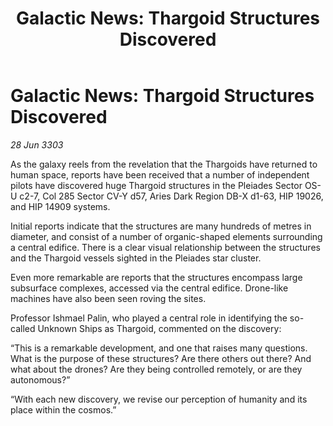 :PROPERTIES:
:ID:       8abd9879-97c7-4516-b58a-cc6b933376d1
:END:
#+title: Galactic News: Thargoid Structures Discovered
#+filetags: :Thargoid:3303:galnet:

* Galactic News: Thargoid Structures Discovered

/28 Jun 3303/

As the galaxy reels from the revelation that the Thargoids have returned to human space, reports have been received that a number of independent pilots have discovered huge Thargoid structures in the Pleiades Sector OS-U c2-7, Col 285 Sector CV-Y d57, Aries Dark Region DB-X d1-63, HIP 19026, and HIP 14909 systems. 

Initial reports indicate that the structures are many hundreds of metres in diameter, and consist of a number of organic-shaped elements surrounding a central edifice. There is a clear visual relationship between the structures and the Thargoid vessels sighted in the Pleiades star cluster. 

Even more remarkable are reports that the structures encompass large subsurface complexes, accessed via the central edifice. Drone-like machines have also been seen roving the sites. 

Professor Ishmael Palin, who played a central role in identifying the so-called Unknown Ships as Thargoid, commented on the discovery: 

“This is a remarkable development, and one that raises many questions. What is the purpose of these structures? Are there others out there? And what about the drones? Are they being controlled remotely, or are they autonomous?” 

“With each new discovery, we revise our perception of humanity and its place within the cosmos.”

